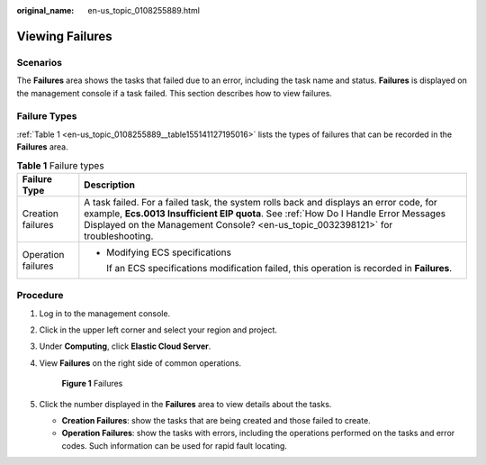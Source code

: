 :original_name: en-us_topic_0108255889.html

.. _en-us_topic_0108255889:

Viewing Failures
================

Scenarios
---------

The **Failures** area shows the tasks that failed due to an error, including the task name and status. **Failures** is displayed on the management console if a task failed. This section describes how to view failures.

Failure Types
-------------

:ref:`Table 1 <en-us_topic_0108255889__table155141127195016>` lists the types of failures that can be recorded in the **Failures** area.

.. _en-us_topic_0108255889__table155141127195016:

.. table:: **Table 1** Failure types

   +-----------------------------------+--------------------------------------------------------------------------------------------------------------------------------------------------------------------------------------------------------------------------------------------------------------------+
   | Failure Type                      | Description                                                                                                                                                                                                                                                        |
   +===================================+====================================================================================================================================================================================================================================================================+
   | Creation failures                 | A task failed. For a failed task, the system rolls back and displays an error code, for example, **Ecs.0013 Insufficient EIP quota**. See :ref:`How Do I Handle Error Messages Displayed on the Management Console? <en-us_topic_0032398121>` for troubleshooting. |
   +-----------------------------------+--------------------------------------------------------------------------------------------------------------------------------------------------------------------------------------------------------------------------------------------------------------------+
   | Operation failures                | -  Modifying ECS specifications                                                                                                                                                                                                                                    |
   |                                   |                                                                                                                                                                                                                                                                    |
   |                                   |    If an ECS specifications modification failed, this operation is recorded in **Failures**.                                                                                                                                                                       |
   +-----------------------------------+--------------------------------------------------------------------------------------------------------------------------------------------------------------------------------------------------------------------------------------------------------------------+

Procedure
---------

#. Log in to the management console.

#. Click |image1| in the upper left corner and select your region and project.

#. Under **Computing**, click **Elastic Cloud Server**.

#. View **Failures** on the right side of common operations.

   .. _en-us_topic_0108255889__fig1678913358104:

   .. figure:: /_static/images/en-us_image_0152768827.png
      :alt: **Figure 1** Failures


      **Figure 1** Failures

#. Click the number displayed in the **Failures** area to view details about the tasks.

   -  **Creation Failures**: show the tasks that are being created and those failed to create.
   -  **Operation Failures**: show the tasks with errors, including the operations performed on the tasks and error codes. Such information can be used for rapid fault locating.

.. |image1| image:: /_static/images/en-us_image_0210779229.png

